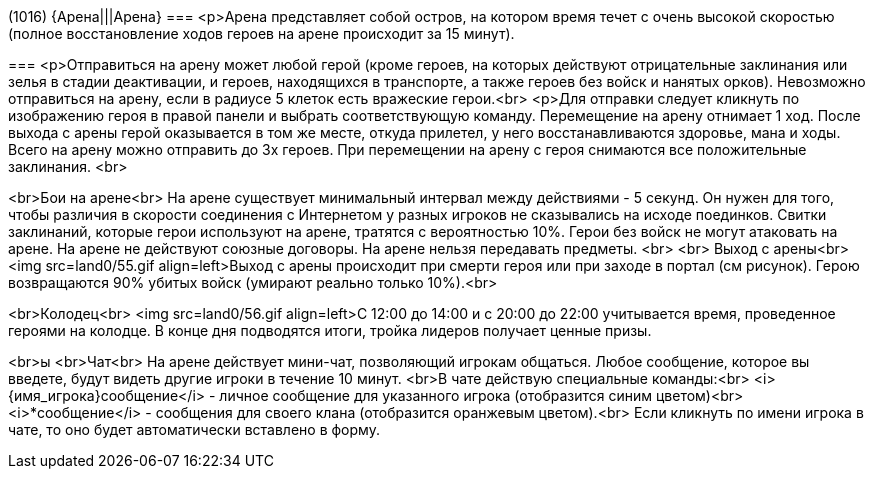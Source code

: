 (1016)
{Арена|||Арена}
===
<p>Арена представляет собой остров, на котором время течет с очень высокой скоростью (полное восстановление ходов героев на арене происходит за 15 минут).

===
<p>Отправиться на арену может любой герой (кроме героев, на которых действуют отрицательные заклинания или зелья в стадии деактивации, и героев, находящихся в транспорте, а также героев без войск и нанятых орков). Невозможно отправиться на арену, если в радиусе 5 клеток есть вражеские герои.<br>
<p>Для отправки следует кликнуть по изображению героя в правой панели и выбрать соответствующую команду.
Перемещение на арену отнимает 1 ход. После выхода с арены герой оказывается в том же месте, откуда  прилетел, у него восстанавливаются здоровье, мана и ходы.
Всего на арену можно отправить до 3х героев. При перемещении на арену с героя снимаются все положительные заклинания.
<br>

<br>Бои на арене<br>
На арене существует минимальный интервал между действиями - 5 секунд. Он нужен для того, чтобы различия в скорости соединения с Интернетом у разных игроков не сказывались на исходе поединков.
Свитки заклинаний, которые герои используют на арене, тратятся с вероятностью 10%.
Герои без войск не могут атаковать на арене.
На арене не действуют союзные договоры. На арене нельзя передавать предметы.
<br>
<br>
Выход с арены<br>
<img src=land0/55.gif align=left>Выход с арены происходит при смерти героя или при заходе в портал (см рисунок).
Герою возвращаются 90% убитых войск (умирают реально только 10%).<br>


<br>Колодец<br>
<img src=land0/56.gif align=left>С 12:00 до 14:00 и с 20:00 до 22:00 учитывается время, проведенное героями на колодце. В конце дня подводятся итоги, тройка лидеров получает ценные призы.

<br>ы
<br>Чат<br>
На арене действует мини-чат, позволяющий игрокам общаться. Любое сообщение, которое вы введете, будут видеть другие игроки в течение 10 минут.
<br>В чате действую специальные команды:<br>
<i>{имя_игрока}сообщение</i> - личное сообщение для указанного игрока (отобразится синим цветом)<br>
<i>*сообщение</i> - сообщения для своего клана (отобразится оранжевым цветом).<br>
Если кликнуть по имени игрока в чате, то оно будет автоматически вставлено в форму.